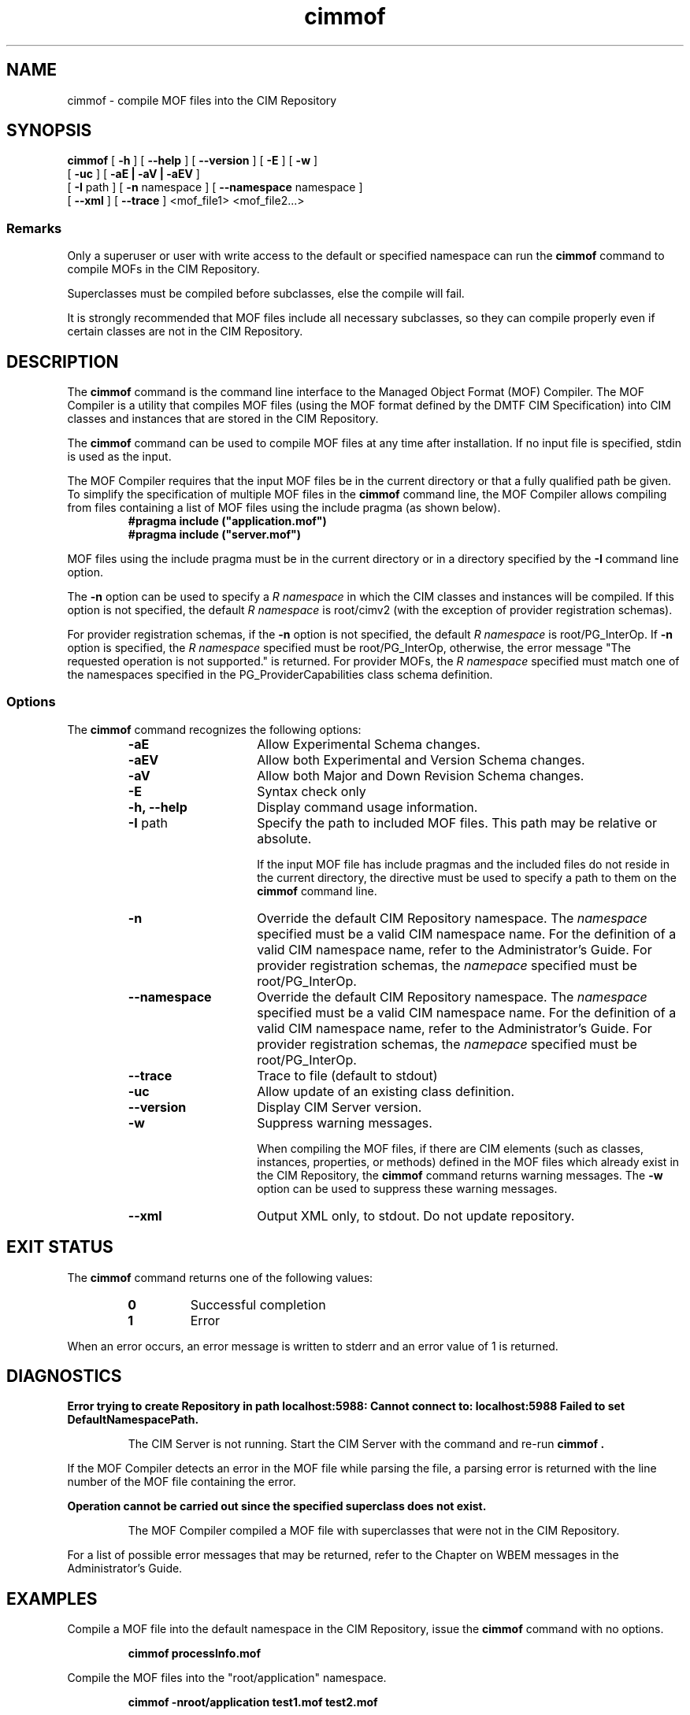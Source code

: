 .\" $Header: /cvs/MSB/pegasus/rpm/manLinux/man1.Z/cimmof.1,v 1.4 2004/11/23 11:36:42 alagaraja Exp $
.\" .TA c \" lowercase initial letter of .TH name
.TH "cimmof" "1" "" "" ""
.SH "NAME"
cimmof \- compile MOF files into the CIM Repository 
.SH "SYNOPSIS"
\fBcimmof\fP [ \fB\-h\fP ] [ \fB\-\-help\fP ] [ \fB\-\-version\fP ] [ \fB\-E\fP ] [ \fB\-w\fP ]
       [ \fB\-uc\fP ] [ \fB\-aE | \-aV | \-aEV\fP ]
       [ \fB\-I\fP path ] [ \fB\-n\fP namespace ] [ \fB\-\-namespace\fP namespace ]
       [ \fB\-\-xml\fP ] [ \fB\-\-trace\fP ]
<mof_file1> <mof_file2...>
.SS Remarks
.PP 
Only a superuser or user with write access to the default or specified 
namespace can run the 
.B cimmof
command to compile MOFs in the CIM Repository.
.PP 
Superclasses must be compiled before subclasses, else the compile will fail.
.PP 
It is strongly recommended that MOF files include all necessary subclasses,
so they can compile properly even if certain classes are not in the CIM 
Repository.
.SH "DESCRIPTION"
.PP 
The 
.B cimmof
command is the command line interface to the Managed
Object Format (MOF) Compiler.  The MOF Compiler is a utility that
compiles MOF files (using the MOF format defined by the DMTF CIM
Specification) into CIM classes and instances that are stored
in the CIM Repository.
.PP 
The 
.B cimmof
command can be used to compile MOF files at any time after installation.
If no input file is specified, stdin is used as the input.
.PP 
The MOF Compiler requires that the input MOF files be in the current
directory or that a fully qualified path be given.  To simplify the
specification of multiple MOF files in the 
.B cimmof
command line, the MOF Compiler allows compiling from files containing a list of
MOF files using the include pragma (as shown below).
.RS
.TP 
.PD 0
.B "#pragma include (""application.mof"")"
.TP 
.B "#pragma include (""server.mof"")"
.PD
.RE
.PP 
MOF files using the include pragma must be in the current directory
or in a directory specified by the 
.B \-I
command line option.
.PP 
The 
.B \-n
option can be used to specify a 
.I R namespace 
in which the CIM classes and instances will be compiled.  If this option is not
specified, the default 
.I R namespace 
is root/cimv2 (with the exception of provider registration schemas).  
.PP 
For provider registration schemas, if the 
.B \-n
option is not
specified, the default 
.I R namespace 
is root/PG_InterOp.  If 
.B \-n
option is specified, the 
.I R namespace 
specified must be root/PG_InterOp, otherwise, the error message "The 
requested operation is not supported." is returned.   For provider
MOFs, the 
.I R namespace 
specified must match one of the namespaces specified
in the PG_ProviderCapabilities class schema definition. 
.SS Options
The 
.B cimmof
command recognizes the following options:
.RS
.TP 15
.B \-aE
Allow Experimental Schema changes.
.TP 
.B \-aEV
Allow both Experimental and Version Schema changes.
.TP 
.B \-aV
Allow both Major and Down Revision Schema changes.
.TP 
.B \-E
Syntax check only
.TP 
.B \-h, \-\-help
Display command usage information.
.TP 
\fB\-I\fP path
Specify the path to included MOF files.  This path may be relative or
absolute.
.IP 
If the input MOF file has include pragmas and the
included files do not reside in the current directory,
the 
.C \-I
directive must be used to specify a path to
them on the 
.B cimmof
command line.
.TP 
\fB\-n\fP 
Override the default CIM Repository namespace. The
.I namespace 
specified  must be a valid CIM
namespace name.  For the definition of a valid CIM
namespace name, refer to the Administrator's Guide.
For provider registration schemas, the 
.I namepace
specified must be root/PG_InterOp.
.TP 
\fB\-\-namespace\fP 
Override the default CIM Repository namespace. The
.I namespace 
specified  must be a valid CIM
namespace name.  For the definition of a valid CIM
namespace name, refer to the Administrator's Guide.
For provider registration schemas, the 
.I namepace
specified must be root/PG_InterOp.
.TP 
\fB\-\-trace\fP 
Trace to file (default to stdout)
.TP 
\fB\-uc\fP 
Allow update of an existing class definition.
.TP 
\fB\-\-version\fP 
Display CIM Server version.
.TP 
.B \-w
Suppress warning messages. 
.IP 
When compiling the MOF files, if there are CIM elements (such as classes,
instances, properties, or methods) defined in the MOF files which 
already exist in the CIM Repository, the 
.B cimmof
command returns warning messages.  The 
.B \-w
option can be used to suppress these warning messages.
.TP 
.B \-\-xml
Output XML only, to stdout. Do not update repository.
.SH "EXIT STATUS"
.PP 
The 
.B cimmof
command returns one of the following values:
.RS
.TP 
.B 0
Successful completion
.PD 0
.TP 
.B 1 
Error
.PD
.RE
.PP 
When an error occurs, an error message is written to stderr and an
error value of 1 is returned.
.SH "DIAGNOSTICS"
.PP 
.B "Error trying to create Repository in path localhost:5988: Cannot connect to: localhost:5988 Failed to set DefaultNamespacePath."
.IP 
The CIM Server is not running.  Start the CIM Server with the
.C cimserver 
command and re\-run
.B cimmof .
.PP 
If the MOF Compiler detects an error in the MOF file while parsing the file, 
a parsing error is returned with the line number of the MOF file containing
the error.
.PP 
.B "Operation cannot be carried out since the specified superclass does not exist." 
.IP 
The MOF Compiler compiled a MOF file with superclasses that were not
in the CIM Repository.
.PP 
For a list of possible error messages
that may be returned, refer to the Chapter on WBEM messages in
the Administrator's Guide.
.SH "EXAMPLES"
.PP 
Compile a MOF file into the default namespace in the CIM Repository,
issue the 
.B cimmof
command with no options.
.IP 
.B "cimmof processInfo.mof"
.PP 
Compile the MOF files into the "root/application" namespace.
.IP 
.B  "cimmof \-nroot/application test1.mof test2.mof"
.PP 
Compile the MOF file defined in the directory ./MOF with the name
CIMSchema25.mof, and containing include pragmas for other MOF files also
in the ./MOF directory.
.IP 
.B "cimmof \-w \-I./MOF MOF/CIMSchema25.mof"
.PP 
Display Usage Info for the 
.B cimmof
command.  
.IP 
.B "cimmof \-h"
.SH "SEE ALSO"
.PP 
cimserver(1).
